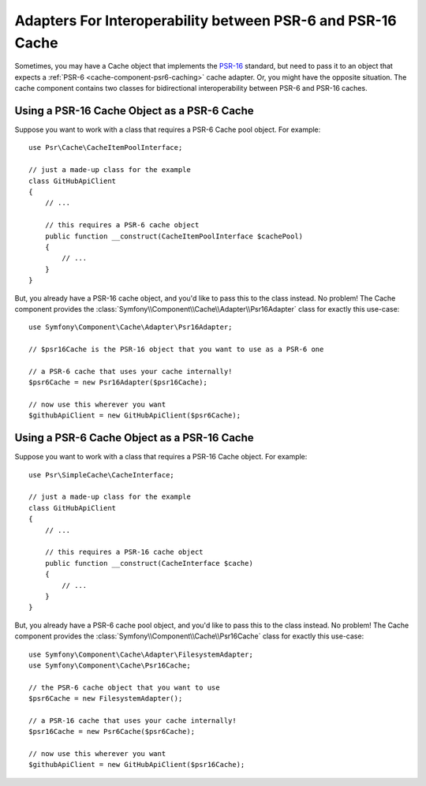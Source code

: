 .. index::
   single: Cache
   single: Performance
   single: Components; Cache

Adapters For Interoperability between PSR-6 and PSR-16 Cache
============================================================

Sometimes, you may have a Cache object that implements the `PSR-16`_
standard, but need to pass it to an object that expects a :ref:`PSR-6 <cache-component-psr6-caching>`
cache adapter. Or, you might have the opposite situation. The cache component contains
two classes for bidirectional interoperability between PSR-6 and PSR-16 caches.

.. versionadded:: 4.3

    The ``Psr16Adapter`` and ``Psr16Cache`` classes mentioned below were added in Symfony 4.3.

Using a PSR-16 Cache Object as a PSR-6 Cache
--------------------------------------------

Suppose you want to work with a class that requires a PSR-6 Cache pool object. For
example::

    use Psr\Cache\CacheItemPoolInterface;

    // just a made-up class for the example
    class GitHubApiClient
    {
        // ...

        // this requires a PSR-6 cache object
        public function __construct(CacheItemPoolInterface $cachePool)
        {
            // ...
        }
    }

But, you already have a PSR-16 cache object, and you'd like to pass this to the class
instead. No problem! The Cache component provides the
:class:`Symfony\\Component\\Cache\\Adapter\\Psr16Adapter` class for exactly
this use-case::

    use Symfony\Component\Cache\Adapter\Psr16Adapter;

    // $psr16Cache is the PSR-16 object that you want to use as a PSR-6 one

    // a PSR-6 cache that uses your cache internally!
    $psr6Cache = new Psr16Adapter($psr16Cache);

    // now use this wherever you want
    $githubApiClient = new GitHubApiClient($psr6Cache);

Using a PSR-6 Cache Object as a PSR-16 Cache
--------------------------------------------

Suppose you want to work with a class that requires a PSR-16 Cache object. For
example::

    use Psr\SimpleCache\CacheInterface;

    // just a made-up class for the example
    class GitHubApiClient
    {
        // ...

        // this requires a PSR-16 cache object
        public function __construct(CacheInterface $cache)
        {
            // ...
        }
    }

But, you already have a PSR-6 cache pool object, and you'd like to pass this to
the class instead. No problem! The Cache component provides the
:class:`Symfony\\Component\\Cache\\Psr16Cache` class for exactly
this use-case::

    use Symfony\Component\Cache\Adapter\FilesystemAdapter;
    use Symfony\Component\Cache\Psr16Cache;

    // the PSR-6 cache object that you want to use
    $psr6Cache = new FilesystemAdapter();

    // a PSR-16 cache that uses your cache internally!
    $psr16Cache = new Psr6Cache($psr6Cache);

    // now use this wherever you want
    $githubApiClient = new GitHubApiClient($psr16Cache);

.. _`PSR-16`: http://www.php-fig.org/psr/psr-16/
